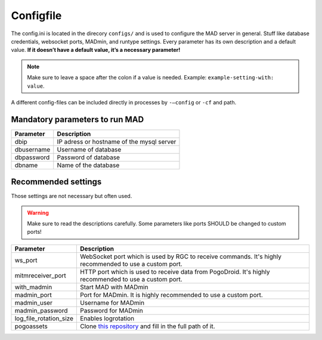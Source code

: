 Configfile
----------

The config.ini is located in the direcory ``configs/`` and is used to
configure the MAD server in general. Stuff like database credentials,
websocket ports, MADmin, and runtype settings. Every parameter has its
own description and a default value. **If it doesn’t have a default
value, it’s a necessary parameter!**

.. note::  Make sure to leave a space after the colon if a value is needed. Example: ``example-setting-with: value``.

A different config-files can be included directly in processes by
``-–config`` or ``-cf`` and path.


Mandatory parameters to run MAD
^^^^^^^^^^^^^^^^^^^^^^^^^^^^^^^^

+------------------+---------------------------------------------------------------------+
| Parameter        | Description                                                         |
+==================+=====================================================================+
| dbip             | IP adress or hostname of the mysql server                           |
+------------------+---------------------------------------------------------------------+
| dbusername       | Username of database                                                |
+------------------+---------------------------------------------------------------------+
| dbpassword       | Password of database                                                |
+------------------+---------------------------------------------------------------------+
| dbname           | Name of the database                                                |
+------------------+---------------------------------------------------------------------+


Recommended settings
^^^^^^^^^^^^^^^^^^^^
Those settings are not necessary but often used.

.. warning:: Make sure to read the descriptions carefully. Some parameters like ports SHOULD be changed to custom ports!

+---------------------------+---------------------------------------------------------------------------------------------------------+
| Parameter                 | Description                                                                                             |
+===========================+=========================================================================================================+
| ws_port                   | WebSocket port which is used by RGC to receive commands. It's highly recommended to use a custom port.  |
+---------------------------+---------------------------------------------------------------------------------------------------------+
| mitmreceiver_port         | HTTP port which is used to receive data from PogoDroid. It's highly recommended to use a custom port.   |
+---------------------------+---------------------------------------------------------------------------------------------------------+
| with_madmin               | Start MAD with MADmin                                                                                   |
+---------------------------+---------------------------------------------------------------------------------------------------------+
| madmin_port               | Port for MADmin. It is highly recommended to use a custom port.                                         |
+---------------------------+---------------------------------------------------------------------------------------------------------+
| madmin_user               | Username for MADmin                                                                                     |
+---------------------------+---------------------------------------------------------------------------------------------------------+
| madmin_password           | Password for MADmin                                                                                     |
+---------------------------+---------------------------------------------------------------------------------------------------------+
| log_file_rotation_size    | Enables logrotation                                                                                     |
+---------------------------+---------------------------------------------------------------------------------------------------------+
| pogoassets                | Clone `this repository`_ and fill in the full path of it.                                               |
+---------------------------+---------------------------------------------------------------------------------------------------------+

.. _this repository: https://github.com/ZeChrales/PogoAssets/
